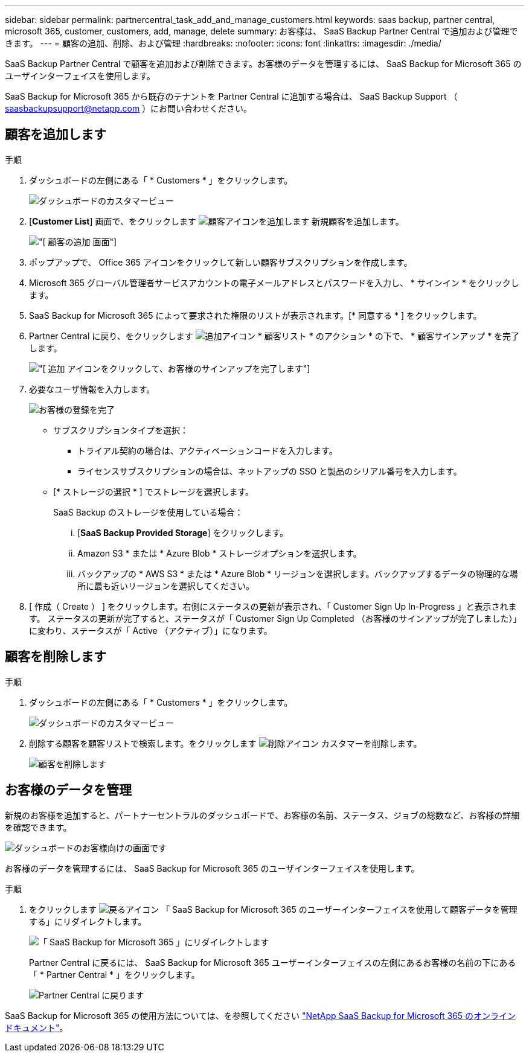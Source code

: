 ---
sidebar: sidebar 
permalink: partnercentral_task_add_and_manage_customers.html 
keywords: saas backup, partner central, microsoft 365, customer, customers, add, manage, delete 
summary: お客様は、 SaaS Backup Partner Central で追加および管理できます。 
---
= 顧客の追加、削除、および管理
:hardbreaks:
:nofooter: 
:icons: font
:linkattrs: 
:imagesdir: ./media/


[role="lead"]
SaaS Backup Partner Central で顧客を追加および削除できます。お客様のデータを管理するには、 SaaS Backup for Microsoft 365 のユーザインターフェイスを使用します。

SaaS Backup for Microsoft 365 から既存のテナントを Partner Central に追加する場合は、 SaaS Backup Support （ saasbackupsupport@netapp.com ）にお問い合わせください。



== 顧客を追加します

.手順
. ダッシュボードの左側にある「 * Customers * 」をクリックします。
+
image:dashboard_customer_view.png["ダッシュボードのカスタマービュー"]

. [*Customer List*] 画面で、をクリックします image:add_customer_icon.png["顧客アイコンを追加します"] 新規顧客を追加します。
+
image:add_customer_screen.png["[ 顧客の追加 ] 画面"]

. ポップアップで、 Office 365 アイコンをクリックして新しい顧客サブスクリプションを作成します。
. Microsoft 365 グローバル管理者サービスアカウントの電子メールアドレスとパスワードを入力し、 * サインイン * をクリックします。
. SaaS Backup for Microsoft 365 によって要求された権限のリストが表示されます。[* 同意する * ] をクリックします。
. Partner Central に戻り、をクリックします image:add_icon.png["追加アイコン"] * 顧客リスト * のアクション * の下で、 * 顧客サインアップ * を完了します。
+
image:complete_customer_signup.png["[ 追加 ] アイコンをクリックして、お客様のサインアップを完了します"]

. 必要なユーザ情報を入力します。
+
image:complete_customer_signup_window.png["お客様の登録を完了"]

+
** サブスクリプションタイプを選択：
+
*** トライアル契約の場合は、アクティベーションコードを入力します。
*** ライセンスサブスクリプションの場合は、ネットアップの SSO と製品のシリアル番号を入力します。


** [* ストレージの選択 * ] でストレージを選択します。
+
SaaS Backup のストレージを使用している場合：

+
... [*SaaS Backup Provided Storage*] をクリックします。
... Amazon S3 * または * Azure Blob * ストレージオプションを選択します。
... バックアップの * AWS S3 * または * Azure Blob * リージョンを選択します。バックアップするデータの物理的な場所に最も近いリージョンを選択してください。




. [ 作成（ Create ） ] をクリックします。右側にステータスの更新が表示され、「 Customer Sign Up In-Progress 」と表示されます。 ステータスの更新が完了すると、ステータスが「 Customer Sign Up Completed （お客様のサインアップが完了しました）」に変わり、ステータスが「 Active （アクティブ）」になります。




== 顧客を削除します

.手順
. ダッシュボードの左側にある「 * Customers * 」をクリックします。
+
image:dashboard_customer_view.png["ダッシュボードのカスタマービュー"]

. 削除する顧客を顧客リストで検索します。をクリックします image:delete_icon_red.png["削除アイコン"] カスタマーを削除します。
+
image:delete_customer.png["顧客を削除します"]





== お客様のデータを管理

新規のお客様を追加すると、パートナーセントラルのダッシュボードで、お客様の名前、ステータス、ジョブの総数など、お客様の詳細を確認できます。

image:dashboard_customers_view.png["ダッシュボードのお客様向けの画面です"]

お客様のデータを管理するには、 SaaS Backup for Microsoft 365 のユーザインターフェイスを使用します。

.手順
. をクリックします image:return_icon.png["戻るアイコン"] 「 SaaS Backup for Microsoft 365 のユーザーインターフェイスを使用して顧客データを管理する」にリダイレクトします。
+
image:redirect_customer_saasbackup.png["「 SaaS Backup for Microsoft 365 」にリダイレクトします"]

+
Partner Central に戻るには、 SaaS Backup for Microsoft 365 ユーザーインターフェイスの左側にあるお客様の名前の下にある「 * Partner Central * 」をクリックします。

+
image:return_partner_central.png["Partner Central に戻ります"]



SaaS Backup for Microsoft 365 の使用方法については、を参照してください link:https://docs.netapp.com/us-en/saasbackupO365["NetApp SaaS Backup for Microsoft 365 のオンラインドキュメント"]。
